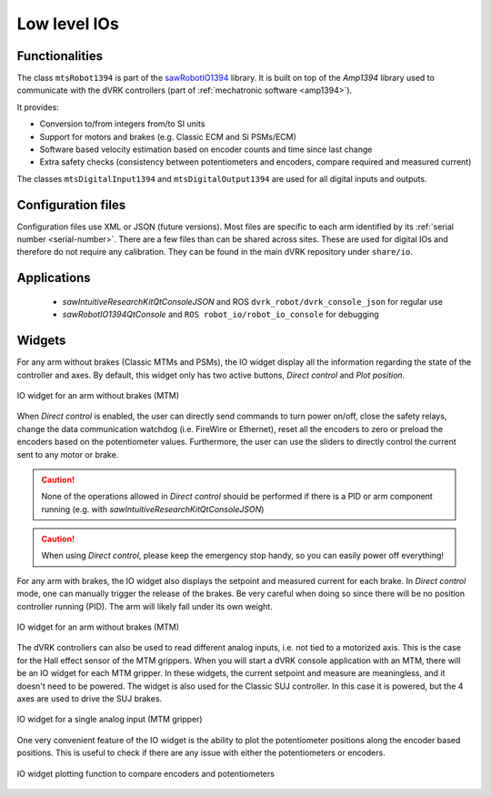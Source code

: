 .. _io:

Low level IOs
#############

Functionalities
***************

The class ``mtsRobot1394`` is part of the `sawRobotIO1394
<https://github.com/jhu-saw/sawRobotIO1394>`_ library.  It is built on
top of the *Amp1394* library used to communicate with the dVRK
controllers (part of :ref:`mechatronic software <amp1394>`).

It provides:

* Conversion to/from integers from/to SI units
* Support for motors and brakes (e.g. Classic ECM and Si PSMs/ECM)
* Software based velocity estimation based on encoder counts and time
  since last change
* Extra safety checks (consistency between potentiometers and
  encoders, compare required and measured current)

The classes ``mtsDigitalInput1394`` and ``mtsDigitalOutput1394`` are
used for all digital inputs and outputs.

Configuration files
*******************

Configuration files use XML or JSON (future versions).  Most files are
specific to each arm identified by its :ref:`serial number
<serial-number>`.  There are a few files than can be shared across
sites.  These are used for digital IOs and therefore do not require any
calibration.  They can be found in the main dVRK repository under
``share/io``.

Applications
************

  * *sawIntuitiveResearchKitQtConsoleJSON* and ROS
    ``dvrk_robot/dvrk_console_json`` for regular use
  * *sawRobotIO1394QtConsole* and ``ROS robot_io/robot_io_console``
    for debugging

Widgets
*******

For any arm without brakes (Classic MTMs and PSMs), the IO widget
display all the information regarding the state of the controller and
axes.  By default, this widget only has two active buttons, *Direct
control* and *Plot position*.

.. figure:: /images/gui/gui-Classic-MTM-io.png
   :align: center

   IO widget for an arm without brakes (MTM)

When *Direct control* is enabled, the user can directly send commands
to turn power on/off, close the safety relays, change the data
communication watchdog (i.e. FireWire or Ethernet), reset all the
encoders to zero or preload the encoders based on the potentiometer
values.  Furthermore, the user can use the sliders to directly control
the current sent to any motor or brake.

.. caution::

   None of the operations allowed in *Direct control* should be
   performed if there is a PID or arm component running (e.g. with
   *sawIntuitiveResearchKitQtConsoleJSON*)

.. caution::

   When using *Direct control*, please keep the emergency stop handy,
   so you can easily power off everything!

For any arm with brakes, the IO widget also displays the setpoint and
measured current for each brake.  In *Direct control* mode, one can
manually trigger the release of the brakes.  Be very careful when
doing so since there will be no position controller running (PID).
The arm will likely fall under its own weight.

.. figure:: /images/gui/gui-Classic-ECM-io.png
   :align: center

   IO widget for an arm without brakes (MTM)

The dVRK controllers can also be used to read different analog inputs,
i.e. not tied to a motorized axis.  This is the case for the Hall
effect sensor of the MTM grippers.  When you will start a dVRK console
application with an MTM, there will be an IO widget for each MTM
gripper.  In these widgets, the current setpoint and measure are
meaningless, and it doesn't need to be powered.  The widget is also
used for the Classic SUJ controller.  In this case it is powered, but
the 4 axes are used to drive the SUJ brakes.

.. figure:: /images/gui/gui-Classic-MTML-gripper-io.png
   :align: center

   IO widget for a single analog input (MTM gripper)

One very convenient feature of the IO widget is the ability to plot
the potentiometer positions along the encoder based positions.  This
is useful to check if there are any issue with either the
potentiometers or encoders.

.. figure:: /images/gui/gui-Classic-MTML-io-plot.png
   :align: center

   IO widget plotting function to compare encoders and potentiometers
